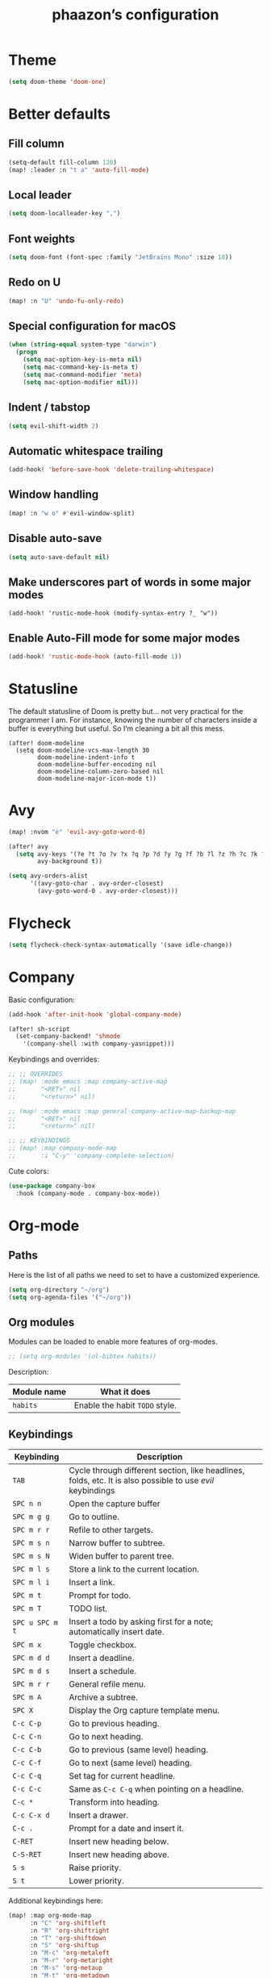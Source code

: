 #+TITLE:phaazon’s configuration

* Theme
#+begin_src emacs-lisp
(setq doom-theme 'doom-one)
#+end_src
* Better defaults
** Fill column
#+begin_src emacs-lisp
(setq-default fill-column 120)
(map! :leader :n "t a" 'auto-fill-mode)
#+end_src
** Local leader
#+BEGIN_SRC emacs-lisp
(setq doom-localleader-key ",")
#+END_SRC
** Font weights
#+BEGIN_SRC emacs-lisp
(setq doom-font (font-spec :family "JetBrains Mono" :size 18))
#+END_SRC
** Redo on U
#+BEGIN_SRC emacs-lisp
(map! :n "U" 'undo-fu-only-redo)
#+END_SRC
** Special configuration for macOS
#+BEGIN_SRC emacs-lisp
(when (string-equal system-type "darwin")
  (progn
    (setq mac-option-key-is-meta nil)
    (setq mac-command-key-is-meta t)
    (setq mac-command-modifier 'meta)
    (setq mac-option-modifier nil)))
#+END_SRC
** Indent / tabstop
#+BEGIN_SRC emacs-lisp
(setq evil-shift-width 2)
#+END_SRC
** Automatic whitespace trailing
#+begin_src emacs-lisp
(add-hook! 'before-save-hook 'delete-trailing-whitespace)
#+end_src
** Window handling
#+BEGIN_SRC emacs-lisp
(map! :n "w o" #'evil-window-split)
#+END_SRC
** Disable auto-save
#+begin_src emacs-lisp
(setq auto-save-default nil)
#+end_src
** Make underscores part of words in some major modes
#+begin_src elisp
(add-hook! 'rustic-mode-hook (modify-syntax-entry ?_ "w"))
#+end_src
** Enable Auto-Fill mode for some major modes
#+begin_src emacs-lisp
(add-hook! 'rustic-mode-hook (auto-fill-mode 1))
#+end_src
* Statusline
The default statusline of Doom is pretty but… not very practical for the programmer I am. For instance, knowing the number
of characters inside a buffer is everything but useful. So I’m cleaning a bit all this mess.

#+begin_src elisp
(after! doom-modeline
  (setq doom-modeline-vcs-max-length 30
        doom-modeline-indent-info t
        doom-modeline-buffer-encoding nil
        doom-modeline-column-zero-based nil
        doom-modeline-major-icon-mode t))
#+end_src
* Avy
#+BEGIN_SRC emacs-lisp
(map! :nvom "è" 'evil-avy-goto-word-0)

(after! avy
  (setq avy-keys '(?e ?t ?o ?v ?x ?q ?p ?d ?y ?g ?f ?b ?l ?z ?h ?c ?k ?i ?s ?u ?r ?a ?n)
        avy-background t))

(setq avy-orders-alist
      '((avy-goto-char . avy-order-closest)
        (avy-goto-word-0 . avy-order-closest)))
#+END_SRC

* Flycheck
#+BEGIN_SRC emacs-lisp
(setq flycheck-check-syntax-automatically '(save idle-change))
#+END_SRC

* Company
Basic configuration:
#+BEGIN_SRC emacs-lisp
(add-hook 'after-init-hook 'global-company-mode)

(after! sh-script
  (set-company-backend! 'shmode
    '(company-shell :with company-yasnippet)))
#+END_SRC

#+RESULTS:

Keybindings and overrides:
#+BEGIN_SRC emacs-lisp
;; ;; OVERRIDES
;; (map! :mode emacs :map company-active-map
;;       "<RET>" nil
;;       "<return>" nil)

;; (map! :mode emacs :map general-company-active-map-backup-map
;;       "<RET>" nil
;;       "<return>" nil)

;; ;; KEYBINDINGS
;; (map! :map company-mode-map
;;       :i "C-y" 'company-complete-selection)
#+END_SRC

Cute colors:
#+BEGIN_SRC emacs-lisp
(use-package company-box
  :hook (company-mode . company-box-mode))
#+END_SRC
* Org-mode
** Paths
Here is the list of all paths we need to set to have a customized experience.
#+BEGIN_SRC emacs-lisp
(setq org-directory "~/org")
(setq org-agenda-files '("~/org"))
#+END_SRC
** Org modules
Modules can be loaded to enable more features of org-modes.
#+BEGIN_SRC emacs-lisp
;; (setq org-modules '(ol-bibtex habits))
#+END_SRC

Description:

| Module name | What it does                   |
|-------------+--------------------------------|
| =habits=    | Enable the habit =TODO= style. |
** Keybindings
| Keybinding      | Description                                                                                                |   |
|-----------------+------------------------------------------------------------------------------------------------------------+---|
| =TAB=           | Cycle through different section, like headlines, folds, etc. It is also possible to use /evil/ keybindings |   |
| =SPC n n=       | Open the capture buffer                                                                                    |   |
| =SPC m g g=     | Go to outline.                                                                                             |   |
| =SPC m r r=     | Refile to other targets.                                                                                   |   |
| =SPC m s n=     | Narrow buffer to subtree.                                                                                  |   |
| =SPC m s N=     | Widen buffer to parent tree.                                                                               |   |
| =SPC m l s=     | Store a link to the current location.                                                                      |   |
| =SPC m l i=     | Insert a link.                                                                                             |   |
| =SPC m t=       | Prompt for todo.                                                                                           |   |
| =SPC m T=       | TODO list.                                                                                                 |   |
| =SPC u SPC m t= | Insert a todo by asking first for a note; automatically insert date.                                       |   |
| =SPC m x=       | Toggle checkbox.                                                                                           |   |
| =SPC m d d=     | Insert a deadline.                                                                                         |   |
| =SPC m d s=     | Insert a schedule.                                                                                         |   |
| =SPC m r r=     | General refile menu.                                                                                       |   |
| =SPC m A=       | Archive a subtree.                                                                                         |   |
| =SPC X=         | Display the Org capture template menu.                                                                     |   |
| =C-c C-p=       | Go to previous heading.                                                                                    |   |
| =C-c C-n=       | Go to next heading.                                                                                        |   |
| =C-c C-b=       | Go to previous (same level) heading.                                                                       |   |
| =C-c C-f=       | Go to next (same level) heading.                                                                           |   |
| =C-c C-q=       | Set tag for current headline.                                                                              |   |
| =C-c C-c=       | Same as =C-c C-q= when pointing on a headline.                                                             |   |
| =C-c *=         | Transform into heading.                                                                                    |   |
| =C-c C-x d=     | Insert a drawer.                                                                                           |   |
| =C-c .=         | Prompt for a date and insert it.                                                                           |   |
| =C-RET=         | Insert new heading below.                                                                                  |   |
| =C-S-RET=       | Insert new heading above.                                                                                  |   |
| =S s=           | Raise priority.                                                                                            |   |
| =S t=           | Lower priority.                                                                                            |   |

Additional keybindings here:

#+BEGIN_SRC emacs-lisp
(map! :map org-mode-map
      :n "C" 'org-shiftleft
      :n "R" 'org-shiftright
      :n "T" 'org-shiftdown
      :n "S" 'org-shiftup
      :n "M-c" 'org-metaleft
      :n "M-r" 'org-metaright
      :n "M-s" 'org-metaup
      :n "M-t" 'org-metadown
      :n "M-S-c" 'org-do-promote
      :n "M-S-r" 'org-do-demote)
#+END_SRC
** Default visibility
When /emacs/ visits an ~.org~ file for the first time, the global state is set to =OVERVIEW=. It is possible to change that
behavior with the =+STARTUP:= modifier. Accepted values are:

- =STARTUP: overview=
- =STARTUP: content=
- =STARTUP: showall=
- =STARTUP: showeverything=
** Plain lists
Plain lists come into three parts:

1. Unordered lists start with =-=, =+= or =*=.
2. Ordered lists start with =1.=.
3. Description list items use the =::= delimiter.

As an example for /description lists/:

- Foo :: description goes here.
- Bar :: other description goes here.
** Drawers
Emacs has /drawers/ that allow to hide content. They are introduced with the =:DRAWERNAME:= with =:END:= syntax.
:DRAWERNAME:
This can be folded if wanted
:END:
** Hyperlinks
*** General
The general syntax is ~[[LINK][DESCRIPTION]]~, or simply ~[[LINK]]~. A link like ~[[*Something like that]]~ points to a section in the current document.
/Dedicated targets/ links look like ~<<this>>~.

It is possible to store a link to the current location with =org-store-link=
*** Link abbreviations
The syntax is ~[[linkword:tag][description]]~. They allow to inject text based on the value of ~tag~ if the abbrev list contains either ~%s~ or
~%h~.

This list defines the available linkwords:
#+BEGIN_SRC emacs-lisp
(setq org-link-abbrev-alist
      '(("google"    . "http://www.google.com/search?q=%s")
        ("gmap" . "https://maps.google.com/maps?q=%s")
        ("gimages" . "https://google.com/images?q=%s")
        ("doom-repo" . "https://github.com/hlissner/doom-emacs/%s")
        ("wolfram" . "https://wolframalpha.com/input/?i=%s")
        ("wikipedia" . "https://en.wikipedia.org/wiki/%s")
        ("duckduckgo" . "https://duckduckgo.com/?q=%s")
        ("youtube" . "https://youtube.com/watch?v=%s")
        ("github" . "https://github.com/%s")
        ("wr" . "https://www.wordreference.com/enfr/%s")))
#+END_SRC

Special abbreviations can be set on a per-file basis with ~#+LINK: google http://www.google.com/search?q=%s~, for instance.
** Todo lists
The =TODO= annotation sets a /todo/ in any headline.

*** Workflow states
States:
#+BEGIN_SRC emacs-lisp
;; (setq org-todo-keywords
;;       '((sequence "TODO(t)" "WIP(w!/!)" "FROZEN(z!/!)" "LATER(l!/!)" "|" "DONE(d!/!)")
;;         (sequence "BUG(b)" "|" "FIXED(f!/!)")
;;         (sequence "FEATURE(r)" "|" "IMPLEMENTED(i!/!)")
;;         (sequence "|" "CANCELLED(c@)")))
#+END_SRC

Faces:
#+BEGIN_SRC emacs-lisp
;; (setq org-todo-keyword-faces
;;       '(("TODO" . "blue") ("WIP" . (:foreground "green" :weight bold)) ("FROZEN" . "blue") ("DONE" . "grey")
;;         ("BUG" . (:foreground "red" :weight bold)) ("FIXED" (:foreground "blue" :weight bold))
;;         ("FEATURE" . "purple") ("IMPLEMENTED" . (:foreground "blue" :weight bold))
;;         ("CANCELLED" . "grey")))
#+END_SRC
*** Progress logging
Timestamp can be automatically added when changing a TODO state, or by doing it manually with =org-todo= with the =C-u= prefix argument —
also =SPC u= for us.

Automatically track closing time:
#+BEGIN_SRC emacs-lisp
(setq org-log-done 'time)
#+END_SRC

Put the TODO notes into a drawer — =LOGBOOK=:
#+BEGIN_SRC emacs-lisp
(setq org-log-into-drawer t)
#+END_SRC

It is possible to set whether we want to add a timestamp or a timestamped note for each keyword with, respectively, ~!~ (for timestamp) or
~@~ (for a timestamped note). Use ~/~ to state what to do when switching back from a mode.
*** Habits
Habits are special =TODO= items used to track reccurent activities. It must:

1. Be a =TODO= item.
2. Has the =STYLE= property set to =habit=.
3. Has a scheduled date, usually with a ~.+~ style repeate interval. ~++~ stands for habits with time constraints and ~+~ for unusual habit with
   a backlog.
4. Time range can be put with ~/~ after ~.+~ — e.g. ~.+2d/4d~ for something that can be done after two days but shouldn’t take more than four.
5. The =DONE= state triggers state logging.
*** Priorities
Priorities help with sorting items with priorities.

#+BEGIN_SRC emacs-lisp
(setq org-fancy-priorities-list '("❗" "⬆" "⬇"))
#+END_SRC
*** Subtasks
To enable subtasks, insert ~[/]~ or ~[%]~ anywhere in the headline.

Automatically change to =DONE= an entry when its children have been completed:

#+BEGIN_SRC emacs-lisp
(defun org-summary-todo (n-done n-not-done)
  "Switch entry to DONE when all subentries are done, to TODO otherwise."
  (let (org-log-done org-log-states)   ; turn off logging
    (org-todo (if (= n-not-done 0) "DONE" "TODO"))))

(add-hook 'org-after-todo-statistics-hook 'org-summary-todo)
#+END_SRC
**** Example with / [1/3]
***** TODO Foo
***** DONE Bair
***** TODO Zoo
**** TODO Example2 with % [33%]
***** TODO Foo
***** DONE Bar
***** TODO Zoo
*** Checkboxes
Checkboxes start with a ~[ ]~.

Example:
**** TODO Organize party [0/2]
- [-] call people [1/3]
  - [ ] Peter
  - [X] Sarah
  - [ ] Sam
- [-] order food
  - [ ] think about what music to play
  - [X] talk to the neighbors
** Tags
Tags have the form ~:tag:~ or ~:tag1:tag2:tag3:etc.~ and are located at the end of headlines.

Default tags:
#+BEGIN_SRC emacs-lisp
(setq org-tag-alist '(("spare" . ?s) ("work" . ?w) ("learn" . ?l)))
#+END_SRC
** Properties
Properties are like tags, but key-value pairs. They use the special =:PROPERTIES: … :END:= drawer and have the syntax ~:name: value~.
The special syntax ~:+PROPERTY: var+ value~ allows to append a value to an already declared variable.

Special properties:
| Property name  | Description                                                                                                                             |
|----------------+-----------------------------------------------------------------------------------------------------------------------------------------|
| =ALLTAGS=      | All tags, including inherited ones.                                                                                                     |
| =BLOCKED=      | t if task is currently blocked by children or siblings.                                                                                 |
| =CATEGORY=     | The category of an entry.                                                                                                               |
| =CLOCKSUM=     | The sum of CLOCK intervals in the subtree. org-clock-sum must be run first to compute the values in the current buffer.                 |
| =CLOCKSUM_T=   | The sum of CLOCK intervals in the subtree for today. org-clock-sum-today must be run first to compute the values in the current buffer. |
| =CLOSED=       | When was this entry closed?                                                                                                             |
| =DEADLINE=     | The deadline timestamp.                                                                                                                 |
| =FILE=         | The filename the entry is located in.                                                                                                   |
| =ITEM=         | The headline of the entry.                                                                                                              |
| =PRIORITY=     | The priority of the entry, a string with a single letter.                                                                               |
| =SCHEDULED=    | The scheduling timestamp.                                                                                                               |
| =TAGS=         | The tags defined directly in the headline.                                                                                              |
| =TIMESTAMP=    | The first keyword-less timestamp in the entry.                                                                                          |
| =TIMESTAMP_IA= | The first inactive timestamp in the entry.                                                                                              |
| =TODO=         | The TODO keyword of the entry.                                                                                                          |
** TODO Columns
Columns allow to have a tabular view of headlines.

**** Example
:PROPERTIES:
:COLUMNS:  %25ITEM %TAGS %PRIORITY %TODO
:END:
***** One :foo:
***** Two :bar:
***** Three :zoo:
** Timestamps
General form is ~<2006-11-01 Wed 19:15>~. They can have a repeater interval, as in ~<2007-05-16 Wed 12:30 +1w>~.
Two timestamps connected by ~--~ denote a range.  Inactive timestamps are surrounded with ~[]~.

Planning can be done with two special keywords: =DEADLINE:= and =SCHEDULED:=, right before the date.
** Moving information around
Refiling allow to move heading where the cursor is in into another heading somewhere else, with completion.
Copying is the same, but preserves the original source.

Archiving allows to move something out of the way, to prevent it from showing up again in agendas and listing. It requires setting up the
=org-archive-location= variable first. The default is enough for us though right now.
* vc-gutter
Just a small tweak to have better gutter symbols.
#+begin_src emacs-lisp
(after! git-gutter-fringe
  (if (fboundp 'fringe-mode) (fringe-mode '4))
  (define-fringe-bitmap 'git-gutter-fr:deleted [255 255 255]
    nil nil 'bottom))
#+end_src

* Languages
** Haskell
#+BEGIN_SRC emacs-lisp
(setq haskell-process-type 'cabal-new-repl)
#+END_SRC

** Rust
#+BEGIN_SRC emacs-lisp
(setq rustic-indent-offset 2)
#+END_SRC
** Tree-sitter, yaaay:
#+begin_src emacs-lisp
(use-package! tree-sitter
  :config
  (require 'tree-sitter-langs)
  (global-tree-sitter-mode)
  (add-hook 'tree-sitter-after-on-hook #'tree-sitter-hl-mode))
#+end_src
* Projectile
#+begin_src emacs-lisp
(setq projectile-project-search-path "~/dev")
#+end_src
* EPA
#+begin_src emacs-lisp
(setq epa-file-encrypt-to '(9BFDD250BBECA905))
#+end_src
